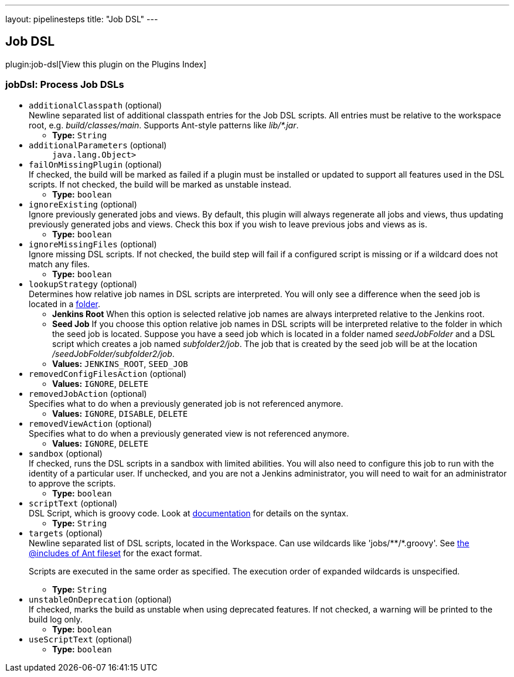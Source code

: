 ---
layout: pipelinesteps
title: "Job DSL"
---

:notitle:
:description:
:author:
:email: jenkinsci-users@googlegroups.com
:sectanchors:
:toc: left

== Job DSL

plugin:job-dsl[View this plugin on the Plugins Index]

=== +jobDsl+: Process Job DSLs
++++
<ul><li><code>additionalClasspath</code> (optional)
<div><div>
  Newline separated list of additional classpath entries for the Job DSL scripts. All entries must be relative to the workspace root, e.g. 
 <em>build/classes/main</em>. Supports Ant-style patterns like 
 <em>lib/*.jar</em>. 
</div></div>

<ul><li><b>Type:</b> <code>String</code></li></ul></li>
<li><code>additionalParameters</code> (optional)
<ul><code>java.lang.Object></code>
</ul></li>
<li><code>failOnMissingPlugin</code> (optional)
<div><div>
  If checked, the build will be marked as failed if a plugin must be installed or updated to support all features used in the DSL scripts. If not checked, the build will be marked as unstable instead. 
</div></div>

<ul><li><b>Type:</b> <code>boolean</code></li></ul></li>
<li><code>ignoreExisting</code> (optional)
<div><div>
 Ignore previously generated jobs and views. By default, this plugin will always regenerate all jobs and views, thus updating previously generated jobs and views. Check this box if you wish to leave previous jobs and views as is.
</div></div>

<ul><li><b>Type:</b> <code>boolean</code></li></ul></li>
<li><code>ignoreMissingFiles</code> (optional)
<div><div>
  Ignore missing DSL scripts. If not checked, the build step will fail if a configured script is missing or if a wildcard does not match any files. 
</div></div>

<ul><li><b>Type:</b> <code>boolean</code></li></ul></li>
<li><code>lookupStrategy</code> (optional)
<div><div>
  Determines how relative job names in DSL scripts are interpreted. You will only see a difference when the seed job is located in a 
 <a href="https://wiki.jenkins-ci.org/display/JENKINS/CloudBees+Folders+Plugin" rel="nofollow">folder</a>. 
 <ul> 
  <li> <b>Jenkins Root</b> When this option is selected relative job names are always interpreted relative to the Jenkins root. </li> 
  <li> <b>Seed Job</b> If you choose this option relative job names in DSL scripts will be interpreted relative to the folder in which the seed job is located. Suppose you have a seed job which is located in a folder named <em>seedJobFolder</em> and a DSL script which creates a job named <em>subfolder2/job</em>. The job that is created by the seed job will be at the location <em>/seedJobFolder/subfolder2/job</em>. </li> 
 </ul> 
</div></div>

<ul><li><b>Values:</b> <code>JENKINS_ROOT</code>, <code>SEED_JOB</code></li></ul></li>
<li><code>removedConfigFilesAction</code> (optional)
<ul><li><b>Values:</b> <code>IGNORE</code>, <code>DELETE</code></li></ul></li>
<li><code>removedJobAction</code> (optional)
<div><div>
  Specifies what to do when a previously generated job is not referenced anymore. 
</div></div>

<ul><li><b>Values:</b> <code>IGNORE</code>, <code>DISABLE</code>, <code>DELETE</code></li></ul></li>
<li><code>removedViewAction</code> (optional)
<div><div>
  Specifies what to do when a previously generated view is not referenced anymore. 
</div></div>

<ul><li><b>Values:</b> <code>IGNORE</code>, <code>DELETE</code></li></ul></li>
<li><code>sandbox</code> (optional)
<div><div>
  If checked, runs the DSL scripts in a sandbox with limited abilities. You will also need to configure this job to run with the identity of a particular user. If unchecked, and you are not a Jenkins administrator, you will need to wait for an administrator to approve the scripts. 
</div></div>

<ul><li><b>Type:</b> <code>boolean</code></li></ul></li>
<li><code>scriptText</code> (optional)
<div><div>
  DSL Script, which is groovy code. Look at 
 <a href="https://github.com/jenkinsci/job-dsl-plugin" rel="nofollow">documentation</a> for details on the syntax. 
</div></div>

<ul><li><b>Type:</b> <code>String</code></li></ul></li>
<li><code>targets</code> (optional)
<div><div>
  Newline separated list of DSL scripts, located in 
 <a rel="nofollow">the Workspace</a>. Can use wildcards like 'jobs/**/*.groovy'. See 
 <a href="http://ant.apache.org/manual/Types/fileset.html" rel="nofollow">the @includes of Ant fileset</a> for the exact format. 
 <p> Scripts are executed in the same order as specified. The execution order of expanded wildcards is unspecified. </p> 
</div></div>

<ul><li><b>Type:</b> <code>String</code></li></ul></li>
<li><code>unstableOnDeprecation</code> (optional)
<div><div>
  If checked, marks the build as unstable when using deprecated features. If not checked, a warning will be printed to the build log only. 
</div></div>

<ul><li><b>Type:</b> <code>boolean</code></li></ul></li>
<li><code>useScriptText</code> (optional)
<ul><li><b>Type:</b> <code>boolean</code></li></ul></li>
</ul>


++++
